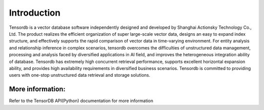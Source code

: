 Introduction
====================
Tensordb is a vector database software independently designed and developed by Shanghai Actionsky Technology Co., Ltd.
The product realizes the efficient organization of super large-scale vector data, designs an easy to expand index structure, and effectively supports the rapid comparison of vector data in time-varying environment.
For entity analysis and relationship inference in complex scenarios, tensordb overcomes the difficulties of unstructured data management, processing and analysis faced by diversified applications in AI field, and improves the heterogeneous integration ability of database.
Tensordb has extremely high concurrent retrieval performance, supports excellent horizontal expansion ability, and provides high availability requirements in diversified business scenarios.
Tensordb is committed to providing users with one-stop unstructured data retrieval and storage solutions.


More information:
--------------------
Refer to the TensorDB API(Python) documentation for more information